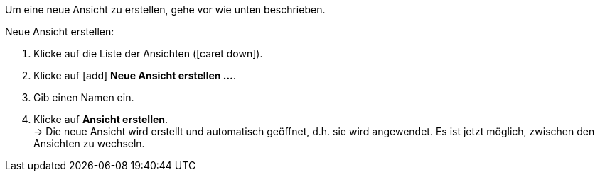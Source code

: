 ////
Hinweis zur Datei:
Kapitelüberschrift “Neue Ansicht erstellen” verwenden und je nach Ebene der Überschrift einbinden.
////

Um eine neue Ansicht zu erstellen, gehe vor wie unten beschrieben.

[.instruction]
Neue Ansicht erstellen:

. Klicke auf die Liste der Ansichten (icon:caret-down[role="darkGrey"]).
. Klicke auf icon:add[set=material] *Neue Ansicht erstellen ...*.
. Gib einen Namen ein.
. Klicke auf *Ansicht erstellen*. +
→ Die neue Ansicht wird erstellt und automatisch geöffnet, d.h. sie wird angewendet.
Es ist jetzt möglich, zwischen den Ansichten zu wechseln.
